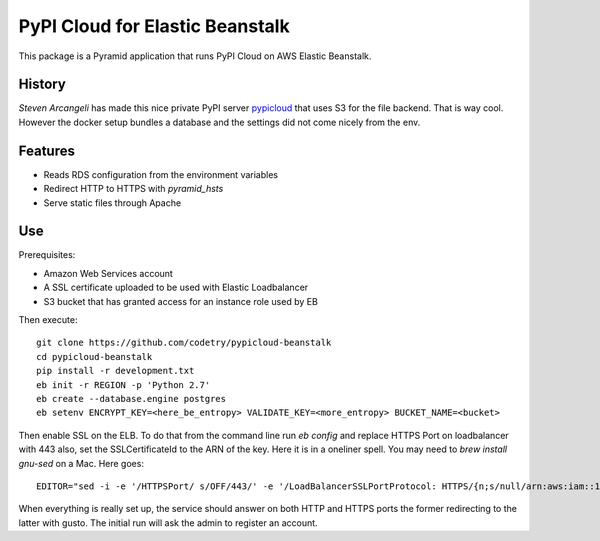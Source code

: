 PyPI Cloud for Elastic Beanstalk
================================

This package is a Pyramid application that runs PyPI Cloud on AWS Elastic
Beanstalk.

History
-------

`Steven Arcangeli` has made this nice private PyPI server pypicloud_ that
uses S3 for the file backend. That is way cool. However the docker setup
bundles a database and the settings did not come nicely from the env.

__ https://github.com/stevearc/
.. _pypicloud: https://github.com/mathcamp/pypicloud/

Features
--------

* Reads RDS configuration from the environment variables
* Redirect HTTP to HTTPS with `pyramid_hsts`
* Serve static files through Apache

Use
---

Prerequisites:

* Amazon Web Services account
* A SSL certificate uploaded to be used with Elastic Loadbalancer
* S3 bucket that has granted access for an instance role used by EB

Then execute::

    git clone https://github.com/codetry/pypicloud-beanstalk
    cd pypicloud-beanstalk
    pip install -r development.txt
    eb init -r REGION -p 'Python 2.7'
    eb create --database.engine postgres
    eb setenv ENCRYPT_KEY=<here_be_entropy> VALIDATE_KEY=<more_entropy> BUCKET_NAME=<bucket>

Then enable SSL on the ELB. To do that from the command line
run `eb config` and replace HTTPS Port on loadbalancer with 443
also, set the SSLCertificateId to the ARN of the key. Here it is
in a oneliner spell. You may need to `brew install gnu-sed` on a
Mac. Here goes::

    EDITOR="sed -i -e '/HTTPSPort/ s/OFF/443/' -e '/LoadBalancerSSLPortProtocol: HTTPS/{n;s/null/arn:aws:iam::1234567890:server-certificates\/mycert/}'" eb config

When everything is really set up, the service should answer on both
HTTP and HTTPS ports the former redirecting to the latter with gusto.
The initial run will ask the admin to register an account.
